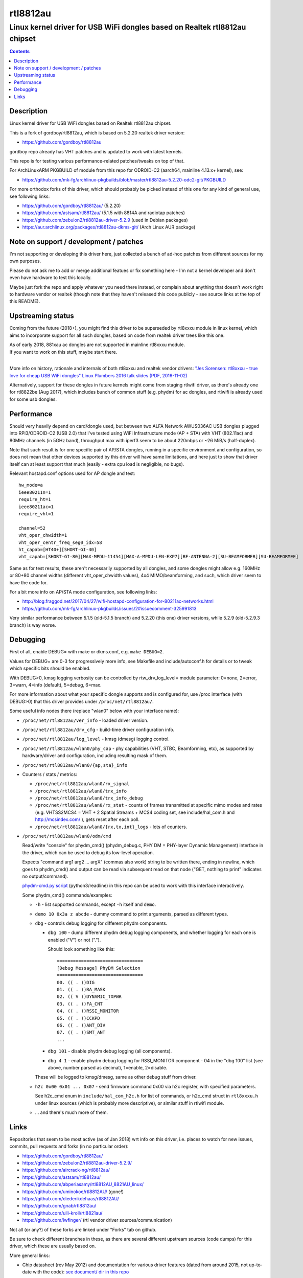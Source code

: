 rtl8812au
=========
---------------------------------------------------------------------------
Linux kernel driver for USB WiFi dongles based on Realtek rtl8812au chipset
---------------------------------------------------------------------------

.. contents::
  :backlinks: none



Description
-----------

Linux kernel driver for USB WiFi dongles based on Realtek rtl8812au chipset.

This is a fork of gordboy/rtl8812au, which is based on 5.2.20 realtek driver
version:

- https://github.com/gordboy/rtl8812au

gordboy repo already has VHT patches and is updated to work with latest kernels.

This repo is for testing various performance-related patches/tweaks on top of that.

For ArchLinuxARM PKGBUILD of module from this repo for ODROID-C2 (aarch64,
mainline 4.13.x+ kernel), see:

- https://github.com/mk-fg/archlinux-pkgbuilds/blob/master/rtl8812au-5.2.20-odc2-git/PKGBUILD

For more orthodox forks of this driver, which should probably be picked instead
of this one for any kind of general use, see following links:

- https://github.com/gordboy/rtl8812au/ (5.2.20)
- https://github.com/astsam/rtl8812au/ (5.1.5 with 8814A and radiotap patches)
- https://github.com/zebulon2/rtl8812au-driver-5.2.9 (used in Debian packages)
- https://aur.archlinux.org/packages/rtl8812au-dkms-git/ (Arch Linux AUR package)



Note on support / development / patches
---------------------------------------

I'm not supporting or developing this driver here, just collected a bunch of
ad-hoc patches from different sources for my own purposes.

Please do not ask me to add or merge additional featues or fix something here -
I'm not a kernel developer and don't even have hardware to test this locally.

Maybe just fork the repo and apply whatever you need there instead, or complain
about anything that doesn't work right to hardware vendor or realtek (though
note that they haven't released this code publicly - see source links at the top
of this README).



Upstreaming status
------------------

Coming from the future (2018+), you might find this driver to be superseded by
rtl8xxxu module in linux kernel, which aims to incorporate support for all such
dongles, based on code from realtek driver trees like this one.

| As of early 2018, 881xau ac dongles are not supported in mainline rtl8xxxu module.
| If you want to work on this stuff, maybe start there.
|

More info on history, rationale and internals of both rtl8xxxu and realtek
vendor drivers:
`"Jes Sorensen: rtl8xxxu - true love for cheap USB WiFi dongles"
Linux Plumbers 2016 talk slides (PDF, 2016-11-02)
<https://www.linuxplumbersconf.org/2016/ocw/system/presentations/4089/original/2016-11-02-rtl8xxxu-presentation.pdf>`_

Alternatively, support for these dongles in future kernels might come from
staging rtlwifi driver, as there's already one for rtl8822be (Aug 2017),
which includes bunch of common stuff (e.g. phydm) for ac dongles, and rtlwifi is
already used for some usb dongles.



Performance
-----------

Should very heavily depend on card/dongle used, but between two
ALFA Network AWUS036AC USB dongles plugged into RPi3/ODROID-C2 (USB 2.0)
that I've tested using WiFi Infrastructure mode (AP + STA) with VHT (802.11ac)
and 80MHz channels (in 5GHz band), throughput max with iperf3 seem to be about
220mbps or ~26 MiB/s (half-duplex).

Note that such result is for one specific pair of AP/STA dongles, running in a
specific environment and configuration, so does not mean that other devices
supported by this driver will have same limitations, and here just to show that
driver itself can at least support that much
(easily - extra cpu load is negligible, no bugs).

Relevant hostapd.conf options used for AP dongle and test::

  hw_mode=a
  ieee80211n=1
  require_ht=1
  ieee80211ac=1
  require_vht=1

  channel=52
  vht_oper_chwidth=1
  vht_oper_centr_freq_seg0_idx=58
  ht_capab=[HT40+][SHORT-GI-40]
  vht_capab=[SHORT-GI-80][MAX-MPDU-11454][MAX-A-MPDU-LEN-EXP7][BF-ANTENNA-2][SU-BEAMFORMER][SU-BEAMFORMEE]

Same as for test results, these aren't necessarily supported by all dongles,
and some dongles might allow e.g. 160MHz or 80+80 channel widths
(different vht_oper_chwidth values), 4x4 MIMO/beamforming, and such,
which driver seem to have the code for.

For a bit more info on AP/STA mode configuration, see following links:

- http://blog.fraggod.net/2017/04/27/wifi-hostapd-configuration-for-80211ac-networks.html
- https://github.com/mk-fg/archlinux-pkgbuilds/issues/2#issuecomment-325991813

Very similar performance between 5.1.5 (old-5.1.5 branch) and 5.2.20 (this one)
driver versions, while 5.2.9 (old-5.2.9.3 branch) is way worse.



Debugging
---------

First of all, enable DEBUG= with make or dkms.conf, e.g. ``make DEBUG=2``.

Values for DEBUG= are 0-3 for progressively more info, see Makefile and
include/autoconf.h for details or to tweak which specific bits should be enabled.

With DEBUG>0, kmsg logging verbosity can be controlled by rtw_drv_log_level=
module parameter: 0=none, 2=error, 3=warn, 4=info (default), 5=debug, 6=max.

For more information about what your specific dongle supports and is configured
for, use /proc interface (with DEBUG>0) that this driver provides under
``/proc/net/rtl8812au/``.

Some useful info nodes there (replace "wlan0" below with your interface name):

- ``/proc/net/rtl8812au/ver_info`` - loaded driver version.

- ``/proc/net/rtl8812au/drv_cfg`` - build-time driver configuration info.

- ``/proc/net/rtl8812au/log_level`` - kmsg (dmesg) logging control.

- ``/proc/net/rtl8812au/wlan0/phy_cap`` - phy capabilities (VHT, STBC,
  Beamforming, etc), as supported by hardware/driver and configuration,
  including resulting mask of them.

- ``/proc/net/rtl8812au/wlan0/{ap,sta}_info``

- Counters / stats / metrics:

  - ``/proc/net/rtl8812au/wlan0/rx_signal``
  - ``/proc/net/rtl8812au/wlan0/trx_info``
  - ``/proc/net/rtl8812au/wlan0/trx_info_debug``

  - ``/proc/net/rtl8812au/wlan0/rx_stat`` - counts of frames transmitted at
    specific mimo modes and rates (e.g. VHTSS2MCS4 = VHT + 2 Spatial Streams +
    MCS4 coding set, see include/hal_com.h and http://mcsindex.com/ ), gets
    reset after each poll.

  - ``/proc/net/rtl8812au/wlan0/{rx,tx,int}_logs`` - lots of counters.

- ``/proc/net/rtl8812au/wlan0/odm/cmd``

  Read/write "console" for phydm_cmd() (phydm_debug.c, PHY DM = PHY-layer
  Dynamic Management) interface in the driver, which can be used to debug its
  low-level operation.

  Expects "command arg1 arg2 ... argX" (commas also work) string to be written
  there, ending in newline, which goes to phydm_cmd() and output can be read via
  subsequent read on that node ("GET, nothing to print" indicates no output/command).

  `phydm-cmd.py script <phydm-cmd.py>`_ (python3/readline) in this repo can be
  used to work with this interface interactively.

  Some phydm_cmd() commands/examples:

  - ``-h`` - list supported commands, except ``-h`` itself and ``demo``.
  - ``demo 10 0x3a z abcde`` - dummy command to print arguments, parsed as different types.

  - ``dbg`` - controls debug logging for different phydm components.

    - ``dbg 100`` - dump different phydm debug logging components, and whether
      logging for each one is enabled ("V") or not (".").

      Should look something like this::

        ================================
        [Debug Message] PhyDM Selection
        ================================
        00. (( . ))DIG
        01. (( . ))RA_MASK
        02. (( V ))DYNAMIC_TXPWR
        03. (( . ))FA_CNT
        04. (( . ))RSSI_MONITOR
        05. (( . ))CCKPD
        06. (( . ))ANT_DIV
        07. (( . ))SMT_ANT
        ...

    - ``dbg 101`` - disable phydm debug logging (all components).

    - ``dbg 4 1`` - enable phydm debug logging for RSSI_MONITOR component - 04
      in the "dbg 100" list (see above, number parsed as decimal), 1=enable, 2=disable.

    These will be logged to kmsg/dmesg, same as other debug stuff from driver.

  - ``h2c 0x00 0x01 ... 0x07`` - send firmware command 0x00 via h2c register,
    with specified parameters.

    See h2c_cmd enum in ``include/hal_com_h2c.h`` for list of commands, or
    h2c_cmd struct in ``rtl8xxxu.h`` under linux sources (which is probably more
    descriptive), or similar stuff in rtlwifi module.

  - ... and there's much more of them.



Links
-----

Repositories that seem to be most active (as of Jan 2018) wrt info on this
driver, i.e. places to watch for new issues, commits, pull requests and forks
(in no particular order):

- https://github.com/gordboy/rtl8812au/
- https://github.com/zebulon2/rtl8812au-driver-5.2.9/
- https://github.com/aircrack-ng/rtl8812au/
- https://github.com/astsam/rtl8812au/
- https://github.com/abperiasamy/rtl8812AU_8821AU_linux/
- https://github.com/uminokoe/rtl8812AU/ (gone!)
- https://github.com/diederikdehaas/rtl8812AU/
- https://github.com/gnab/rtl8812au/
- https://github.com/ulli-kroll/rtl8821au/
- https://github.com/lwfinger/ (rtl vendor driver sources/communication)

Not all (or any?) of these forks are linked under "Forks" tab on github.

Be sure to check different branches in these, as there are several different
upstream sources (code dumps) for this driver, which these are usually based on.

More general links:

- Chip datasheet (rev May 2012) and documentation for various driver features
  (dated from around 2015, not up-to-date with the code):
  `see document/ dir in this repo <document>`_

- List of 8812au devices (not necessarily have vid/pid listed in this driver!):
  `wikidevi.com link
  <https://wikidevi.com/wiki/Special:Ask?title=Special%3AAsk&q=%5B%5BChip1+model::RTL8812AU%5D%5D&po=%3FInterface%0D%0A%3FForm+factor=FF%0D%0A%3FInterface+connector+type=USB+conn.%0D%0A%3FFCC+ID%0D%0A%3FManuf%0D%0A%3FManuf+product+model=Manuf.+mdl%0D%0A%3FVendor+ID%0D%0A%3FDevice+ID%0D%0A%3FChip1+model%0D%0A%3FSupported+802dot11+protocols=PHY+modes%0D%0A%3FMIMO+config%0D%0A%3FOUI%0D%0A%3FEstimated+year+of+release=Est.+year&eq=yes&p%5Bformat%5D=broadtable&order%5B0%5D=ASC&sort_num=&order_num=ASC&p%5Blimit%5D=500&p%5Boffset%5D=&p%5Blink%5D=all&p%5Bsort%5D=&p%5Bheaders%5D=show&p%5Bmainlabel%5D=&p%5Bintro%5D=&p%5Boutro%5D=&p%5Bsearchlabel%5D=%E2%80%A6+further+results&p%5Bdefault%5D=&p%5Bclass%5D=sortable+wikitable+smwtable>`_

- | Other ArchLinux AUR builds for this module (from different repos):
  | https://aur.archlinux.org/packages/?O=0&SeB=nd&K=8812au&outdated=&SB=n&SO=a&PP=50&do_Search=Go
